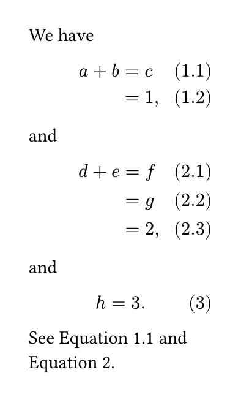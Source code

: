 #show ref: it => {
  if it.element == none {
    return it
  }
  if it.element.func() != figure {
    return it
  }
  if it.element.kind != math.equation {
    return it
  }
  if it.element.body == none {
    return it
  }
  if it.element.body.func() != metadata {
    return it
  }
  
  let num = numbering(
    if type(it.element.numbering) == str {
      // Trim numbering pattern of prefix and suffix characters.
      let counting-symbols = (
        "1",
        "a",
        "A",
        "i",
        "I",
        "一",
        "壹",
        "あ",
        "い",
        "ア",
        "イ",
        "א",
        "가",
        "ㄱ",
        "*",
      )
      let prefix-end = it.element.numbering.codepoints().position(c => c in counting-symbols)
      let suffix-start = it.element.numbering.codepoints().rev().position(c => c in counting-symbols)
      it.element.numbering.slice(
        prefix-end,
        if suffix-start == 0 {
          none
        } else {
          -suffix-start
        },
      )
    } else {
      it.element.numbering
    },
    ..it.element.body.value,
  )
  
  let supplement = if it.supplement == auto {
    it.element.supplement
  } else {
    it.supplement
  }
  
  link(it.element.location(), [#supplement~#num])
}

#show math.equation.where(block: true): it => {
  if it.numbering == none or numbering(it.numbering, 1) == none {
    return it
  }
  
  // Main equation number.
  let number = counter(math.equation).get()
  
  // Extract lines and trim spaces.
  let lines = if it.body.has("children") {
    it.body.children.split(linebreak())
  } else {
    ((it.body,),)
  }
  
  // Trim spaces at begin and end of line.
  let lines = lines.map(line => {
    if line.first() == [ ] and line.last() == [ ] {
      line.slice(1, -1)
    } else if line.first() == [ ] {
      line.slice(1)
    } else if line.last() == [ ] {
      line.slice(0, -1)
    } else {
      line
    }
  })
  
  // Replace fake labels with real labels.
  let lines = lines.enumerate().map(((i, line)) => {
    let last = line.last()
    if last.func() == raw and last.lang == "typc" and last.text.match(
      regex("<.+>"),
    ) != none {
      // We use a figure with kind "equation" to make the sub-equation
      // referenceable with the correct supplement. The numbering is stored
      // in the figure body as metadata, as a counter would only show a
      // single number.
      let _ = if line.at(-2, default: none) == [ ] {
        line.remove(-2)
      }
      line.at(-1) = [#figure(
          metadata(number + if lines.len() > 1 {
            (i + 1,)
          }),
          kind: math.equation,
          outlined: false,
          numbering: it.numbering,
        )#label(last.text.slice(1, -1))]
    }
    line
  }).map(array.join)
  
  // Resolve text direction.
  let text-dir = if text.dir == auto {
    if text.lang in (
      "ar",
      "dv",
      "fa",
      "he",
      "ks",
      "pa",
      "ps",
      "sd",
      "ug",
      "ur",
      "yi",
    ) {
      rtl
    } else {
      ltr
    }
  } else {
    text.dir
  }
  
  // Resolve number position in x-direction.
  let number-pos = if it.number-align.x in (left, right) {
    it.number-align.x
  } else if text-dir == ltr {
    if it.number-align.x == start {
      left
    } else {
      right
    }
  } else if text-dir == rtl {
    if it.number-align.x == start {
      right
    } else {
      left
    }
  }
  
  // Location of equation block.
  let x-start = here().position().x
  
  layout(bounds => {
    // Add numbers to the equation body, so that they are aligned
    // at their respective baselines. They are wrapped in a zero-width box
    // to not mess with the center alignment.
    let body = lines.enumerate().map(((i, line)) => {
      let num = numbering(
        it.numbering,
        ..(
          number + if lines.len() > 1 {
            (i + 1,)
          }
        ),
      )
      line + box(
        width: 0pt,
        context {
          move(
            dx: x-start - here().position().x + if number-pos == right {
              bounds.width
            },
            align(number-pos, box(width: measure(num).width, num)),
          )
        },
      )
    }).join(linebreak())
    
    let max-num-width = if lines.len() == 1 {
      measure(numbering(it.numbering, ..number)).width
    } else {
      calc.max(..for i in range(lines.len()) {
        (
          measure(
            numbering(
              it.numbering,
              ..(
                number + if lines.len() > 1 {
                  (i + 1,)
                }
              ),
            ),
          ).width,
        )
      })
    }
    
    // Fake numbering taking up space and add spacing.
    let pad-key = if align.alignment.x == center {
      "x"
    } else if number-pos == left {
      "left"
    } else {
      "right"
    }
    let pad-arg = ((pad-key): max-num-width)
    
    // Step back counter to correct for additional equation.
    counter(math.equation).update(n => n - 1)
    pad(..pad-arg, math.equation(numbering: _ => none, block: true, body))
  })
}

#set page(width: 5cm, height: auto)
#set math.equation(numbering: "(1.1)")

We have
$ a + b &= c #<first> \
        &= 1, $
and
$
d + e &= f \
&= g \
&= 2,
$ <outer>
and
$ h = 3. $

See @first and @outer.
